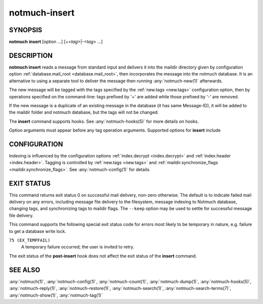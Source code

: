 .. _notmuch-insert(1):

==============
notmuch-insert
==============

SYNOPSIS
========

**notmuch** **insert** [option ...] [+<*tag*>|-<*tag*> ...]

DESCRIPTION
===========

**notmuch insert** reads a message from standard input and delivers it
into the maildir directory given by configuration option
:ref:`database.mail_root <database.mail_root>`, then incorporates the message into the notmuch
database. It is an alternative to using a separate tool to deliver the
message then running :any:`notmuch-new(1)` afterwards.

The new message will be tagged with the tags specified by the
:ref:`new.tags <new.tags>` configuration option, then by operations specified on the
command-line: tags prefixed by '+' are added while those prefixed by '-'
are removed.

If the new message is a duplicate of an existing message in the database
(it has same Message-ID), it will be added to the maildir folder and
notmuch database, but the tags will not be changed.

The **insert** command supports hooks. See :any:`notmuch-hooks(5)` for
more details on hooks.

Option arguments must appear before any tag operation arguments.
Supported options for **insert** include

.. program:: insert

.. option:: --folder=<folder>

   Deliver the message to the specified folder, relative to the
   top-level directory given by the value of **database.mail_root**. The
   default is the empty string, which means delivering to the
   top-level directory.

.. option:: --create-folder

   Try to create the folder named by the ``--folder`` option, if it
   does not exist. Otherwise the folder must already exist for mail
   delivery to succeed.

.. option:: --keep

   Keep the message file if indexing fails, and keep the message
   indexed if applying tags or maildir flag synchronization
   fails. Ignore these errors and return exit status 0 to indicate
   successful mail delivery.

.. option:: --no-hooks

   Prevent hooks from being run.

.. option:: --world-readable

   When writing mail to the mailbox, allow it to be read by users
   other than the current user.  Note that this does not override
   umask.  By default, delivered mail is only readable by the current
   user.

.. option:: --decrypt=(true|nostash|auto|false)

   If ``true`` and the message is encrypted, try to decrypt the
   message while indexing, stashing any session keys discovered.  If
   ``auto``, and notmuch already knows about a session key for the
   message, it will try decrypting using that session key but will
   not try to access the user's secret keys.  If decryption is
   successful, index the cleartext itself.  Either way, the message
   is always stored to disk in its original form (ciphertext).

   ``nostash`` is the same as ``true`` except that it will not stash
   newly-discovered session keys in the database.

   Be aware that the index is likely sufficient (and a stashed
   session key is certainly sufficient) to reconstruct the cleartext
   of the message itself, so please ensure that the notmuch message
   index is adequately protected. DO NOT USE ``--decrypt=true`` or
   ``--decrypt=nostash`` without considering the security of your
   index.

   See also :ref:`index.decrypt <index.decrypt>` in :any:`notmuch-config(1)`.

CONFIGURATION
=============

Indexing is influenced by the configuration options
:ref:`index.decrypt <index.decrypt>` and :ref:`index.header
<index.header>`.  Tagging
is controlled by :ref:`new.tags <new.tags>` and
:ref:`maildir.synchronize_flags <maildir.synchronize_flags>`.  See
:any:`notmuch-config(1)` for details.

EXIT STATUS
===========

This command returns exit status 0 on successful mail delivery,
non-zero otherwise. The default is to indicate failed mail delivery on
any errors, including message file delivery to the filesystem, message
indexing to Notmuch database, changing tags, and synchronizing tags to
maildir flags. The ``--keep`` option may be used to settle for
successful message file delivery.

This command supports the following special exit status code for
errors most likely to be temporary in nature, e.g. failure to get a
database write lock.

``75 (EX_TEMPFAIL)``
    A temporary failure occurred; the user is invited to retry.

The exit status of the **post-insert** hook does not affect the exit
status of the **insert** command.

SEE ALSO
========

:any:`notmuch(1)`,
:any:`notmuch-config(1)`,
:any:`notmuch-count(1)`,
:any:`notmuch-dump(1)`,
:any:`notmuch-hooks(5)`,
:any:`notmuch-reply(1)`,
:any:`notmuch-restore(1)`,
:any:`notmuch-search(1)`,
:any:`notmuch-search-terms(7)`,
:any:`notmuch-show(1)`,
:any:`notmuch-tag(1)`
